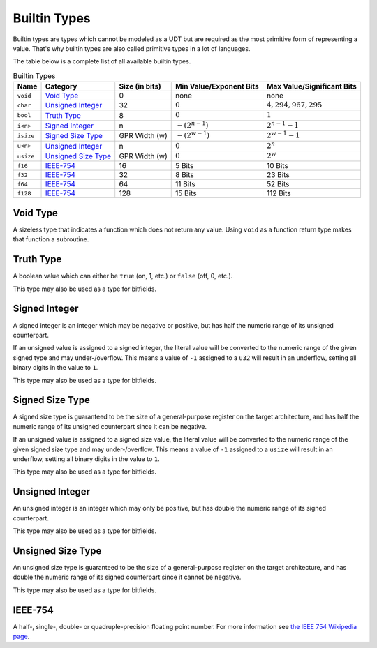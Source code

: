 Builtin Types
=============

Builtin types are types which cannot be modeled as a UDT but are
required as the most primitive form of representing a value.
That's why builtin types are also called primitive types in a lot
of languages.

The table below is a complete list of all available builtin types.

.. list-table:: Builtin Types
	:header-rows: 1

	* - Name
	  - Category
	  - Size (in bits)
	  - Min Value/Exponent Bits
	  - Max Value/Significant Bits

	* - ``void``
	  - `Void Type`_
	  - 0
	  - none
	  - none

	* - ``char``
	  - `Unsigned Integer`_
	  - 32
	  - :math:`0`
	  - :math:`4,294,967,295`

	* - ``bool``
	  - `Truth Type`_
	  - 8
	  - :math:`0`
	  - :math:`1`

	* - ``i<n>``
	  - `Signed Integer`_
	  - n
	  - :math:`-(2^{n-1})`
	  - :math:`2^{n-1}-1`

	* - ``isize``
	  - `Signed Size Type`_
	  - GPR Width (w)
	  - :math:`-(2^{w-1})`
	  - :math:`2^{w-1}-1`

	* - ``u<n>``
	  - `Unsigned Integer`_
	  - n
	  - :math:`0`
	  - :math:`2^n`

	* - ``usize``
	  - `Unsigned Size Type`_
	  - GPR Width (w)
	  - :math:`0`
	  - :math:`2^w`

	* - ``f16``
	  - `IEEE-754`_
	  - 16
	  - 5 Bits
	  - 10 Bits

	* - ``f32``
	  - `IEEE-754`_
	  - 32
	  - 8 Bits
	  - 23 Bits

	* - ``f64``
	  - `IEEE-754`_
	  - 64
	  - 11 Bits
	  - 52 Bits

	* - ``f128``
	  - `IEEE-754`_
	  - 128
	  - 15 Bits
	  - 112 Bits

.. _Void Type:

Void Type
~~~~~~~~~

A sizeless type that indicates a function which does not return any value. Using ``void`` as a function return type makes that function a subroutine.

.. _Truth Type:

Truth Type
~~~~~~~~~~

A boolean value which can either be ``true`` (on, 1, etc.) or ``false``
(off, 0, etc.). 

This type may also be used as a type for bitfields.

.. _Signed Integer:

Signed Integer
~~~~~~~~~~~~~~

A signed integer is an integer which may be negative or positive, but
has half the numeric range of its unsigned counterpart.

If an unsigned value is assigned to a signed integer, the literal value
will be converted to the numeric range of the given signed type and may under-/overflow. This means
a value of ``-1`` assigned to a ``u32`` will result in an underflow, setting all binary digits in the value to ``1``.

This type may also be used as a type for bitfields.

.. _Signed Size Type:

Signed Size Type
~~~~~~~~~~~~~~~~

A signed size type is guaranteed to be the size of a general-purpose
register on the target architecture, and has half the numeric range
of its unsigned counterpart since it can be negative.

If an unsigned value is assigned to a signed size value, the literal value
will be converted to the numeric range of the given signed size type and may under-/overflow. This means
a value of ``-1`` assigned to a ``usize`` will result in an underflow, setting all binary digits in the value to ``1``.

This type may also be used as a type for bitfields.

.. _Unsigned Integer:

Unsigned Integer
~~~~~~~~~~~~~~~~

An unsigned integer is an integer which may only be positive, but
has double the numeric range of its signed counterpart.

This type may also be used as a type for bitfields.

.. _Unsigned Size Type:

Unsigned Size Type
~~~~~~~~~~~~~~~~~~

An unsigned size type is guaranteed to be the size of a general-purpose
register on the target architecture, and has double the numeric range
of its signed counterpart since it cannot be negative.

This type may also be used as a type for bitfields.

.. _IEEE-754:

IEEE-754
~~~~~~~~

A half-, single-, double- or quadruple-precision floating point number.
For more information see `the IEEE 754 Wikipedia page <https://en.wikipedia.org/wiki/IEEE_754>`_.